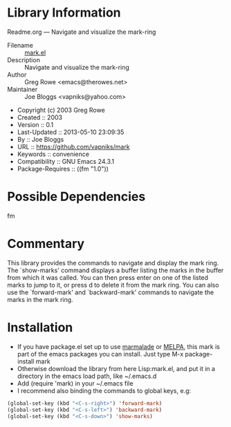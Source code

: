 * Library Information
 Readme.org --- Navigate and visualize the mark-ring

 - Filename :: [[file:mark.el][mark.el]]
 - Description :: Navigate and visualize the mark-ring
 - Author :: Greg Rowe <emacs@therowes.net>
 - Maintainer :: Joe Bloggs <vapniks@yahoo.com>
 - Copyright (c) 2003 Greg Rowe
 - Created :: 2003
 - Version :: 0.1
 - Last-Updated :: 2013-05-10 23:09:35
 -           By :: Joe Bloggs
 - URL :: https://github.com/vapniks/mark
 - Keywords :: convenience
 - Compatibility :: GNU Emacs 24.3.1
 - Package-Requires :: ((fm "1.0"))

* Possible Dependencies
fm
* Commentary
This library provides the commands to navigate and display the mark ring.
The `show-marks' command displays a buffer listing the marks in the buffer from which it was called.
You can then press enter on one of the listed marks to jump to it, or press d to delete it from the
mark ring. You can also use the `forward-mark' and `backward-mark' commands to navigate the marks in
the mark ring. 
* Installation

 - If you have package.el set up to use [[http://www.marmalade-repo.org/][marmalade]] or
   [[http://melpa.milkbox.net/][MELPA]], this mark is part of the emacs packages you can install.  
   Just type M-x package-install mark
 - Otherwise download the library from here Lisp:mark.el, and put it in a directory in the emacs load path, 
   like ~/.emacs.d
 - Add (require 'mark) in your ~/.emacs file
 - I recommend also binding the commands to global keys, e.g:
#+BEGIN_SRC emacs-lisp
   (global-set-key (kbd "<C-s-right>") 'forward-mark)
   (global-set-key (kbd "<C-s-left>") 'backward-mark)
   (global-set-key (kbd "<C-s-down>") 'show-marks)
#+END_SRC
